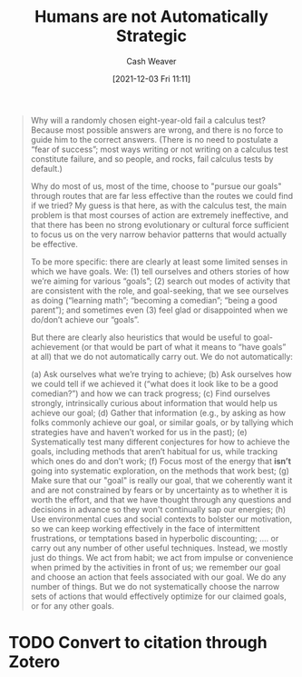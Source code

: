:PROPERTIES:
:ID:       3bac7cee-9146-45df-be28-bb51ac48be68
:DIR:      /home/cashweaver/proj/roam/attachments/3bac7cee-9146-45df-be28-bb51ac48be68
:ROAM_REFS: https://www.lesswrong.com/posts/PBRWb2Em5SNeWYwwB/humans-are-not-automatically-strategic
:END:
#+title: Humans are not Automatically Strategic
#+hugo_custom_front_matter: roam_refs '("https://www.lesswrong.com/posts/PBRWb2Em5SNeWYwwB/humans-are-not-automatically-strategic")
#+filetags: :@Anna_Salamon:

#+author: Cash Weaver
#+date: [2021-12-03 Fri 11:11]
#+startup: overview
#+hugo_auto_set_lastmod: t

#+begin_quote
Why will a randomly chosen eight-year-old fail a calculus test? Because most possible answers are wrong, and there is no force to guide him to the correct answers. (There is no need to postulate a “fear of success”; most ways writing or not writing on a calculus test constitute failure, and so people, and rocks, fail calculus tests by default.)

Why do most of us, most of the time, choose to "pursue our goals" through routes that are far less effective than the routes we could find if we tried? My guess is that here, as with the calculus test, the main problem is that most courses of action are extremely ineffective, and that there has been no strong evolutionary or cultural force sufficient to focus us on the very narrow behavior patterns that would actually be effective.

To be more specific: there are clearly at least some limited senses in which we have goals. We: (1) tell ourselves and others stories of how we’re aiming for various “goals”; (2) search out modes of activity that are consistent with the role, and goal-seeking, that we see ourselves as doing (“learning math”; “becoming a comedian”; “being a good parent”); and sometimes even (3) feel glad or disappointed when we do/don’t achieve our “goals”.

But there are clearly also heuristics that would be useful to goal-achievement (or that would be part of what it means to “have goals” at all) that we do not automatically carry out. We do not automatically:

(a) Ask ourselves what we’re trying to achieve;
(b) Ask ourselves how we could tell if we achieved it (“what does it look like to be a good comedian?”) and how we can track progress;
(c) Find ourselves strongly, intrinsically curious about information that would help us achieve our goal;
(d) Gather that information (e.g., by asking as how folks commonly achieve our goal, or similar goals, or by tallying which strategies have and haven’t worked for us in the past);
(e) Systematically test many different conjectures for how to achieve the goals, including methods that aren’t habitual for us, while tracking which ones do and don’t work;
(f) Focus most of the energy that *isn’t* going into systematic exploration, on the methods that work best;
(g) Make sure that our "goal" is really our goal, that we coherently want it and are not constrained by fears or by uncertainty as to whether it is worth the effort, and that we have thought through any questions and decisions in advance so they won't continually sap our energies;
(h) Use environmental cues and social contexts to bolster our motivation, so we can keep working effectively in the face of intermittent frustrations, or temptations based in hyperbolic discounting;
.... or carry out any number of other useful techniques. Instead, we mostly just do things. We act from habit; we act from impulse or convenience when primed by the activities in front of us; we remember our goal and choose an action that feels associated with our goal. We do any number of things. But we do not systematically choose the narrow sets of actions that would effectively optimize for our claimed goals, or for any other goals.
#+end_quote

* TODO Convert to citation through Zotero
